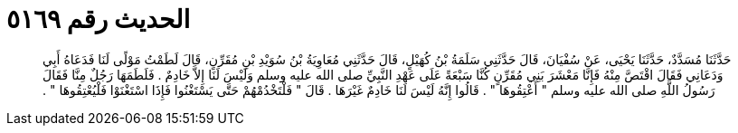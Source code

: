 
= الحديث رقم ٥١٦٩

[quote.hadith]
حَدَّثَنَا مُسَدَّدٌ، حَدَّثَنَا يَحْيَى، عَنْ سُفْيَانَ، قَالَ حَدَّثَنِي سَلَمَةُ بْنُ كُهَيْلٍ، قَالَ حَدَّثَنِي مُعَاوِيَةُ بْنُ سُوَيْدِ بْنِ مُقَرِّنٍ، قَالَ لَطَمْتُ مَوْلًى لَنَا فَدَعَاهُ أَبِي وَدَعَانِي فَقَالَ اقْتَصَّ مِنْهُ فَإِنَّا مَعْشَرَ بَنِي مُقَرِّنٍ كُنَّا سَبْعَةً عَلَى عَهْدِ النَّبِيِّ صلى الله عليه وسلم وَلَيْسَ لَنَا إِلاَّ خَادِمٌ ‏.‏ فَلَطَمَهَا رَجُلٌ مِنَّا فَقَالَ رَسُولُ اللَّهِ صلى الله عليه وسلم ‏"‏ أَعْتِقُوهَا ‏"‏ ‏.‏ قَالُوا إِنَّهُ لَيْسَ لَنَا خَادِمٌ غَيْرَهَا ‏.‏ قَالَ ‏"‏ فَلْتَخْدُمْهُمْ حَتَّى يَسْتَغْنُوا فَإِذَا اسْتَغْنَوْا فَلْيُعْتِقُوهَا ‏"‏ ‏.‏